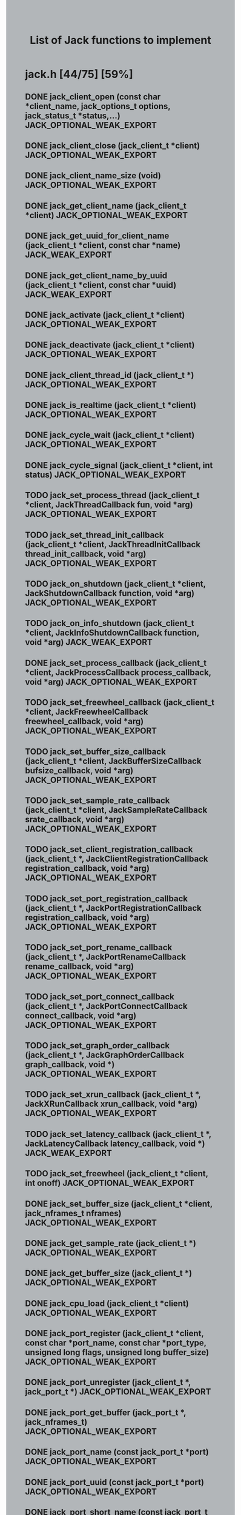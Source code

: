 #+TITLE: List of Jack functions to implement
#+OPTIONS: toc:1 ^:nil num:nil
#+HTML_HEAD: <style type="text/css">body { background-color:#B2B6B9} .outline-3 {margin-left:10pt} .outline-4 {margin-left: 20pt}</style>

* jack.h [44/75] [59%] 

** DONE jack_client_open (const char *client_name, jack_options_t options, jack_status_t *status,...) JACK_OPTIONAL_WEAK_EXPORT
** DONE jack_client_close (jack_client_t *client) JACK_OPTIONAL_WEAK_EXPORT
** DONE jack_client_name_size (void) JACK_OPTIONAL_WEAK_EXPORT
** DONE jack_get_client_name (jack_client_t *client) JACK_OPTIONAL_WEAK_EXPORT
** DONE jack_get_uuid_for_client_name (jack_client_t *client, const char *name) JACK_WEAK_EXPORT
** DONE jack_get_client_name_by_uuid (jack_client_t *client, const char *uuid) JACK_WEAK_EXPORT
** DONE jack_activate (jack_client_t *client) JACK_OPTIONAL_WEAK_EXPORT
** DONE jack_deactivate (jack_client_t *client) JACK_OPTIONAL_WEAK_EXPORT
** DONE jack_client_thread_id (jack_client_t *) JACK_OPTIONAL_WEAK_EXPORT
** DONE jack_is_realtime (jack_client_t *client) JACK_OPTIONAL_WEAK_EXPORT
** DONE jack_cycle_wait (jack_client_t *client) JACK_OPTIONAL_WEAK_EXPORT
** DONE jack_cycle_signal (jack_client_t *client, int status) JACK_OPTIONAL_WEAK_EXPORT
** TODO jack_set_process_thread (jack_client_t *client, JackThreadCallback fun, void *arg) JACK_OPTIONAL_WEAK_EXPORT
** TODO jack_set_thread_init_callback (jack_client_t *client, JackThreadInitCallback thread_init_callback, void *arg) JACK_OPTIONAL_WEAK_EXPORT
** TODO jack_on_shutdown (jack_client_t *client, JackShutdownCallback function, void *arg) JACK_OPTIONAL_WEAK_EXPORT
** TODO jack_on_info_shutdown (jack_client_t *client, JackInfoShutdownCallback function, void *arg) JACK_WEAK_EXPORT
** DONE jack_set_process_callback (jack_client_t *client, JackProcessCallback process_callback, void *arg) JACK_OPTIONAL_WEAK_EXPORT
** TODO jack_set_freewheel_callback (jack_client_t *client, JackFreewheelCallback freewheel_callback, void *arg) JACK_OPTIONAL_WEAK_EXPORT
** TODO jack_set_buffer_size_callback (jack_client_t *client, JackBufferSizeCallback bufsize_callback, void *arg) JACK_OPTIONAL_WEAK_EXPORT
** TODO jack_set_sample_rate_callback (jack_client_t *client, JackSampleRateCallback srate_callback, void *arg) JACK_OPTIONAL_WEAK_EXPORT
** TODO jack_set_client_registration_callback (jack_client_t *, JackClientRegistrationCallback registration_callback, void *arg) JACK_OPTIONAL_WEAK_EXPORT
** TODO jack_set_port_registration_callback (jack_client_t *, JackPortRegistrationCallback registration_callback, void *arg) JACK_OPTIONAL_WEAK_EXPORT
** TODO jack_set_port_rename_callback (jack_client_t *, JackPortRenameCallback rename_callback, void *arg) JACK_OPTIONAL_WEAK_EXPORT
** TODO jack_set_port_connect_callback (jack_client_t *, JackPortConnectCallback connect_callback, void *arg) JACK_OPTIONAL_WEAK_EXPORT
** TODO jack_set_graph_order_callback (jack_client_t *, JackGraphOrderCallback graph_callback, void *) JACK_OPTIONAL_WEAK_EXPORT
** TODO jack_set_xrun_callback (jack_client_t *, JackXRunCallback xrun_callback, void *arg) JACK_OPTIONAL_WEAK_EXPORT
** TODO jack_set_latency_callback (jack_client_t *, JackLatencyCallback latency_callback, void *) JACK_WEAK_EXPORT
** TODO jack_set_freewheel (jack_client_t *client, int onoff) JACK_OPTIONAL_WEAK_EXPORT
** DONE jack_set_buffer_size (jack_client_t *client, jack_nframes_t nframes) JACK_OPTIONAL_WEAK_EXPORT
** DONE jack_get_sample_rate (jack_client_t *) JACK_OPTIONAL_WEAK_EXPORT
** DONE jack_get_buffer_size (jack_client_t *) JACK_OPTIONAL_WEAK_EXPORT
** DONE jack_cpu_load (jack_client_t *client) JACK_OPTIONAL_WEAK_EXPORT
** DONE jack_port_register (jack_client_t *client, const char *port_name, const char *port_type, unsigned long flags, unsigned long buffer_size) JACK_OPTIONAL_WEAK_EXPORT
** DONE jack_port_unregister (jack_client_t *, jack_port_t *) JACK_OPTIONAL_WEAK_EXPORT
** DONE jack_port_get_buffer (jack_port_t *, jack_nframes_t) JACK_OPTIONAL_WEAK_EXPORT
** DONE jack_port_name (const jack_port_t *port) JACK_OPTIONAL_WEAK_EXPORT
** DONE jack_port_uuid (const jack_port_t *port) JACK_OPTIONAL_WEAK_EXPORT
** DONE jack_port_short_name (const jack_port_t *port) JACK_OPTIONAL_WEAK_EXPORT
** DONE jack_port_flags (const jack_port_t *port) JACK_OPTIONAL_WEAK_EXPORT
** DONE jack_port_type (const jack_port_t *port) JACK_OPTIONAL_WEAK_EXPORT
** DONE jack_port_is_mine (const jack_client_t *, const jack_port_t *port) JACK_OPTIONAL_WEAK_EXPORT
** DONE jack_port_connected (const jack_port_t *port) JACK_OPTIONAL_WEAK_EXPORT
** DONE jack_port_connected_to (const jack_port_t *port, const char *port_name) JACK_OPTIONAL_WEAK_EXPORT
** DONE jack_port_get_connections (const jack_port_t *port) JACK_OPTIONAL_WEAK_EXPORT
** DONE jack_port_get_all_connections (const jack_client_t *client, const jack_port_t *port) JACK_OPTIONAL_WEAK_EXPORT
** DONE jack_port_set_name (jack_port_t *port, const char *port_name) JACK_OPTIONAL_WEAK_EXPORT
** DONE jack_port_set_alias (jack_port_t *port, const char *alias) JACK_OPTIONAL_WEAK_EXPORT
** DONE jack_port_unset_alias (jack_port_t *port, const char *alias) JACK_OPTIONAL_WEAK_EXPORT
** DONE jack_port_get_aliases (const jack_port_t *port, char *const aliases) JACK_OPTIONAL_WEAK_EXPORT
** DONE jack_port_request_monitor (jack_port_t *port, int onoff) JACK_OPTIONAL_WEAK_EXPORT
** DONE jack_port_request_monitor_by_name (jack_client_t *client, const char *port_name, int onoff) JACK_OPTIONAL_WEAK_EXPORT
** DONE jack_port_ensure_monitor (jack_port_t *port, int onoff) JACK_OPTIONAL_WEAK_EXPORT
** DONE jack_port_monitoring_input (jack_port_t *port) JACK_OPTIONAL_WEAK_EXPORT
** DONE jack_connect (jack_client_t *, const char *source_port, const char *destination_port) JACK_OPTIONAL_WEAK_EXPORT
** DONE jack_disconnect (jack_client_t *, const char *source_port, const char *destination_port) JACK_OPTIONAL_WEAK_EXPORT
** DONE jack_port_disconnect (jack_client_t *, jack_port_t *) JACK_OPTIONAL_WEAK_EXPORT
** DONE jack_port_name_size (void) JACK_OPTIONAL_WEAK_EXPORT
** DONE jack_port_type_size (void) JACK_OPTIONAL_WEAK_EXPORT
** TODO jack_port_type_get_buffer_size (jack_client_t *client, const char *port_type) JACK_WEAK_EXPORT
** TODO jack_port_get_latency_range (jack_port_t *port, jack_latency_callback_mode_t mode, jack_latency_range_t *range) JACK_WEAK_EXPORT
** TODO jack_port_set_latency_range (jack_port_t *port, jack_latency_callback_mode_t mode, jack_latency_range_t *range) JACK_WEAK_EXPORT
** TODO jack_recompute_total_latencies (jack_client_t *) JACK_OPTIONAL_WEAK_EXPORT
** TODO jack_get_ports (jack_client_t *, const char *port_name_pattern, const char *type_name_pattern, unsigned long flags) JACK_OPTIONAL_WEAK_EXPORT
** TODO jack_port_by_name (jack_client_t *, const char *port_name) JACK_OPTIONAL_WEAK_EXPORT
** TODO jack_port_by_id (jack_client_t *client, jack_port_id_t port_id) JACK_OPTIONAL_WEAK_EXPORT
** TODO jack_frames_since_cycle_start (const jack_client_t *) JACK_OPTIONAL_WEAK_EXPORT
** TODO jack_frame_time (const jack_client_t *) JACK_OPTIONAL_WEAK_EXPORT
** TODO jack_last_frame_time (const jack_client_t *client) JACK_OPTIONAL_WEAK_EXPORT
** TODO jack_get_cycle_times (const jack_client_t *client, jack_nframes_t *current_frames, jack_time_t *current_usecs, jack_time_t *next_usecs, float *period_usecs) JACK_OPTIONAL_WEAK_EXPORT
** TODO jack_frames_to_time (const jack_client_t *client, jack_nframes_t) JACK_OPTIONAL_WEAK_EXPORT
** TODO jack_time_to_frames (const jack_client_t *client, jack_time_t) JACK_OPTIONAL_WEAK_EXPORT
** TODO jack_get_time () JACK_OPTIONAL_WEAK_EXPORT
** TODO jack_set_error_function (void(*func)(const char *)) JACK_OPTIONAL_WEAK_EXPORT
** TODO jack_set_info_function (void(*func)(const char *)) JACK_OPTIONAL_WEAK_EXPORT
** DONE jack_free (void *ptr) JACK_OPTIONAL_WEAK_EXPORT
* transport.h [1/12] [8%]
** TODO jack_release_timebase (jack_client_t *client) JACK_OPTIONAL_WEAK_EXPORT
** TODO jack_set_sync_callback (jack_client_t *client, JackSyncCallback sync_callback, void *arg) JACK_OPTIONAL_WEAK_EXPORT
** TODO jack_set_sync_timeout (jack_client_t *client, jack_time_t timeout) JACK_OPTIONAL_WEAK_EXPORT
** TODO jack_set_timebase_callback (jack_client_t *client, int conditional, JackTimebaseCallback timebase_callback, void *arg) JACK_OPTIONAL_WEAK_EXPORT
** TODO jack_transport_locate (jack_client_t *client, jack_nframes_t frame) JACK_OPTIONAL_WEAK_EXPORT
** DONE jack_transport_query (const jack_client_t *client, jack_position_t *pos) JACK_OPTIONAL_WEAK_EXPORT
** TODO jack_get_current_transport_frame (const jack_client_t *client) JACK_OPTIONAL_WEAK_EXPORT
** TODO jack_transport_reposition (jack_client_t *client, const jack_position_t *pos) JACK_OPTIONAL_WEAK_EXPORT
** TODO jack_transport_start (jack_client_t *client) JACK_OPTIONAL_WEAK_EXPORT
** TODO jack_transport_stop (jack_client_t *client) JACK_OPTIONAL_WEAK_EXPORT
* midiport.h [6/7] [85%]
** DONE jack_midi_get_event_count (void *port_buffer) JACK_OPTIONAL_WEAK_EXPORT
** DONE jack_midi_event_get (jack_midi_event_t *event, void *port_buffer, uint32_t event_index) JACK_OPTIONAL_WEAK_EXPORT
** DONE jack_midi_clear_buffer (void *port_buffer) JACK_OPTIONAL_WEAK_EXPORT
** DONE jack_midi_max_event_size (void *port_buffer) JACK_OPTIONAL_WEAK_EXPORT
** DONE jack_midi_event_reserve (void *port_buffer, jack_nframes_t time, size_t data_size) JACK_OPTIONAL_WEAK_EXPORT
** TODO jack_midi_event_write (void *port_buffer, jack_nframes_t time, const jack_midi_data_t *data, size_t data_size) JACK_OPTIONAL_WEAK_EXPORT
** DONE jack_midi_get_lost_event_count (void *port_buffer) JACK_OPTIONAL_WEAK_EXPORT
* intclient.h [0/4] [0%]
   :PROPERTIES:
   :ATTACH_DIR_INHERIT: t
   :END:
** TODO jack_get_internal_client_name (jack_client_t *client, jack_intclient_t intclient)
** TODO jack_internal_client_handle (jack_client_t *client, const char *client_name, jack_status_t *status, jack_intclient_t handle)
** TODO jack_internal_client_load (jack_client_t *client, const char *client_name, jack_options_t options, jack_status_t *status, jack_intclient_t,...)
** TODO jack_internal_client_unload (jack_client_t *client, jack_intclient_t intclient)
* statistics.h [0/3] [0%]
** TODO jack_get_max_delayed_usecs (jack_client_t *client)
** TODO jack_get_xrun_delayed_usecs (jack_client_t *client)
** TODO jack_reset_max_delayed_usecs (jack_client_t *client)
* ringbuffer.h [0/13] [0%]
** TODO jack_ringbuffer_create (size_t sz)
** TODO jack_ringbuffer_free (jack_ringbuffer_t *rb)
** TODO jack_ringbuffer_get_read_vector (const jack_ringbuffer_t *rb, jack_ringbuffer_data_t *vec)
** TODO jack_ringbuffer_get_write_vector (const jack_ringbuffer_t *rb, jack_ringbuffer_data_t *vec)
** TODO jack_ringbuffer_read (jack_ringbuffer_t *rb, char *dest, size_t cnt)
** TODO jack_ringbuffer_peek (jack_ringbuffer_t *rb, char *dest, size_t cnt)
** TODO jack_ringbuffer_read_advance (jack_ringbuffer_t *rb, size_t cnt)
** TODO jack_ringbuffer_read_space (const jack_ringbuffer_t *rb)
** TODO jack_ringbuffer_mlock (jack_ringbuffer_t *rb)
** TODO jack_ringbuffer_reset (jack_ringbuffer_t *rb)
** TODO jack_ringbuffer_write (jack_ringbuffer_t *rb, const char *src, size_t cnt)
** TODO jack_ringbuffer_write_advance (jack_ringbuffer_t *rb, size_t cnt)
** TODO jack_ringbuffer_write_space (const jack_ringbuffer_t *rb)
* thread.h [0/6] [0%]
** TODO jack_client_real_time_priority (jack_client_t *) JACK_OPTIONAL_WEAK_EXPORT
** TODO jack_client_max_real_time_priority (jack_client_t *) JACK_OPTIONAL_WEAK_EXPORT
** TODO jack_acquire_real_time_scheduling (jack_native_thread_t thread, int priority) JACK_OPTIONAL_WEAK_EXPORT
** TODO jack_client_create_thread (jack_client_t *client, jack_native_thread_t *thread, int priority, int realtime, void *(*start_routine)(void *), void *arg) JACK_OPTIONAL_WEAK_EXPORT
** TODO jack_drop_real_time_scheduling (jack_native_thread_t thread) JACK_OPTIONAL_WEAK_EXPORT
** TODO jack_set_thread_creator (jack_thread_creator_t creator) JACK_OPTIONAL_WEAK_EXPORT
* session.h [0/8] [0%]
** TODO jack_set_session_callback (jack_client_t *client, JackSessionCallback session_callback, void *arg) JACK_WEAK_EXPORT
** TODO jack_session_reply (jack_client_t *client, jack_session_event_t *event) JACK_WEAK_EXPORT
** TODO jack_session_event_free (jack_session_event_t *event) JACK_WEAK_EXPORT
** TODO jack_client_get_uuid (jack_client_t *client) JACK_WEAK_EXPORT
** TODO jack_session_notify (jack_client_t *client, const char *target, jack_session_event_type_t type, const char *path) JACK_WEAK_EXPORT
** TODO jack_session_commands_free (jack_session_command_t *cmds) JACK_WEAK_EXPORT
** TODO jack_reserve_client_name (jack_client_t *client, const char *name, const char *uuid) JACK_WEAK_EXPORT
** TODO jack_client_has_session_callback (jack_client_t *client, const char *client_name) JACK_WEAK_EXPORT
* control.h [0/39] [0%]
** TODO jackctl_setup_signals (unsigned int flags)
** TODO jackctl_wait_signals (sigset_t signals)
** TODO jackctl_server_create (bool(*on_device_acquire)(const char *device_name), void(*on_device_release)(const char *device_name))
** TODO jackctl_server_destroy (jackctl_server_t *server)
** TODO jackctl_server_start (jackctl_server_t *server, jackctl_driver_t *driver)
** TODO jackctl_server_stop (jackctl_server_t *server)
** TODO jackctl_server_get_drivers_list (jackctl_server_t *server)
** TODO jackctl_server_get_parameters (jackctl_server_t *server)
** TODO jackctl_server_get_internals_list (jackctl_server_t *server)
** TODO jackctl_server_load_internal (jackctl_server_t *server, jackctl_internal_t *internal)
** TODO jackctl_server_unload_internal (jackctl_server_t *server, jackctl_internal_t *internal)
** TODO jackctl_server_add_slave (jackctl_server_t *server, jackctl_driver_t *driver)
** TODO jackctl_server_remove_slave (jackctl_server_t *server, jackctl_driver_t *driver)
** TODO jackctl_server_switch_master (jackctl_server_t *server, jackctl_driver_t *driver)
** TODO jackctl_driver_get_name (jackctl_driver_t *driver)
** TODO jackctl_driver_get_parameters (jackctl_driver_t *driver)
** TODO jackctl_internal_get_name (jackctl_internal_t *internal)
** TODO jackctl_internal_get_parameters (jackctl_internal_t *internal)
** TODO jackctl_parameter_get_name (jackctl_parameter_t *parameter)
** TODO jackctl_parameter_get_short_description (jackctl_parameter_t *parameter)
** TODO jackctl_parameter_get_long_description (jackctl_parameter_t *parameter)
** TODO jackctl_parameter_get_type (jackctl_parameter_t *parameter)
** TODO jackctl_parameter_get_id (jackctl_parameter_t *parameter)
** TODO jackctl_parameter_is_set (jackctl_parameter_t *parameter)
** TODO jackctl_parameter_reset (jackctl_parameter_t *parameter)
** TODO jackctl_parameter_get_value (jackctl_parameter_t *parameter)
** TODO jackctl_parameter_set_value (jackctl_parameter_t *parameter, const union jackctl_parameter_value *value_ptr)
** TODO jackctl_parameter_get_default_value (jackctl_parameter_t *parameter)
** TODO jackctl_parameter_has_range_constraint (jackctl_parameter_t *parameter)
** TODO jackctl_parameter_has_enum_constraint (jackctl_parameter_t *parameter)
** TODO jackctl_parameter_get_enum_constraints_count (jackctl_parameter_t *parameter)
** TODO jackctl_parameter_get_enum_constraint_value (jackctl_parameter_t *parameter, uint32_t index)
** TODO jackctl_parameter_get_enum_constraint_description (jackctl_parameter_t *parameter, uint32_t index)
** TODO jackctl_parameter_get_range_constraint (jackctl_parameter_t *parameter, union jackctl_parameter_value *min_ptr, union jackctl_parameter_value *max_ptr)
** TODO jackctl_parameter_constraint_is_strict (jackctl_parameter_t *parameter)
** TODO jackctl_parameter_constraint_is_fake_value (jackctl_parameter_t *parameter)
** TODO jack_error (const char *format,...)
** TODO jack_info (const char *format,...)
** TODO jack_log (const char *format,...)
* property.h [0/9] [0%]
** TODO jack_set_property (jack_client_t *, jack_uuid_t subject, const char *key, const char *value, const char *type)
** TODO jack_get_property (jack_uuid_t subject, const char *key, char **value, char **type)
** TODO jack_free_description (jack_description_t *desc, int free_description_itself)
** TODO jack_get_properties (jack_uuid_t subject, jack_description_t *desc)
** TODO jack_get_all_properties (jack_description_t **descs)
** TODO jack_remove_property (jack_client_t *client, jack_uuid_t subject, const char *key)
** TODO jack_remove_properties (jack_client_t *client, jack_uuid_t subject)
** TODO jack_remove_all_properties (jack_client_t *client)
** TODO jack_set_property_change_callback (jack_client_t *client, JackPropertyChangeCallback callback, void *arg)
